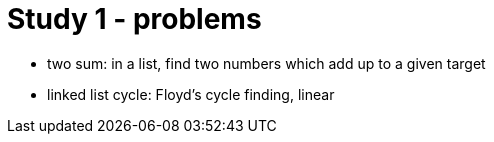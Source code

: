 = Study 1 - problems

- two sum: in a list, find two numbers which add up to a given target
- linked list cycle: Floyd's cycle finding, linear 